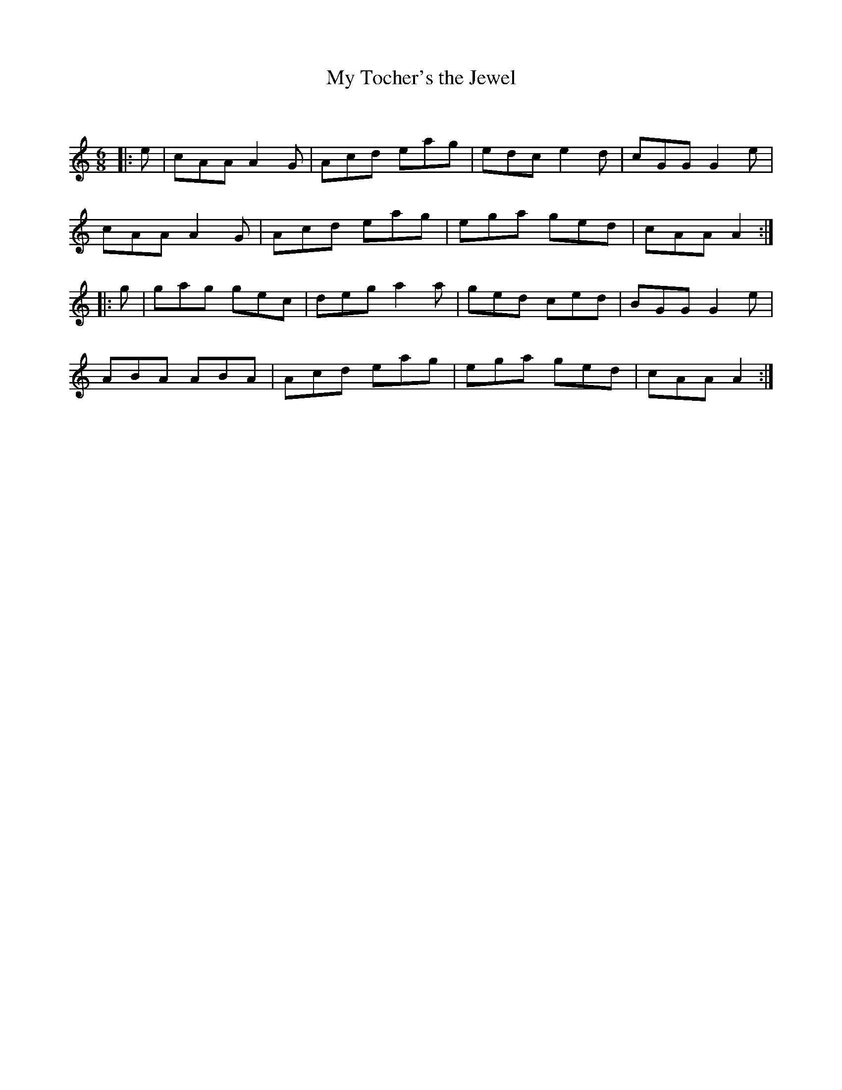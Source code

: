 X:1
T: My Tocher's the Jewel
C:
R:Jig
Q:180
K:Am
M:6/8
L:1/16
|:e2|c2A2A2 A4G2|A2c2d2 e2a2g2|e2d2c2 e4d2|c2G2G2 G4e2|
c2A2A2 A4G2|A2c2d2 e2a2g2|e2g2a2 g2e2d2|c2A2A2 A4:|
|:g2|g2a2g2 g2e2c2|d2e2g2 a4a2|g2e2d2 c2e2d2|B2G2G2 G4e2|
A2B2A2 A2B2A2|A2c2d2 e2a2g2|e2g2a2 g2e2d2|c2A2A2 A4:|
